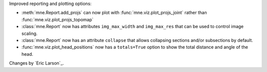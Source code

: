 Improved reporting and plotting options:

- :meth:`mne.Report.add_projs` can now plot with :func:`mne.viz.plot_projs_joint` rather than :func:`mne.viz.plot_projs_topomap`
- :class:`mne.Report` now has attributes ``img_max_width`` and ``img_max_res`` that can be used to control image scaling.
- :class:`mne.Report` now has an attribute ``collapse`` that allows collapsing sections and/or subsections by default.
- :func:`mne.viz.plot_head_positions` now has a ``totals=True`` option to show the total distance and angle of the head.

Changes by `Eric Larson`_.
